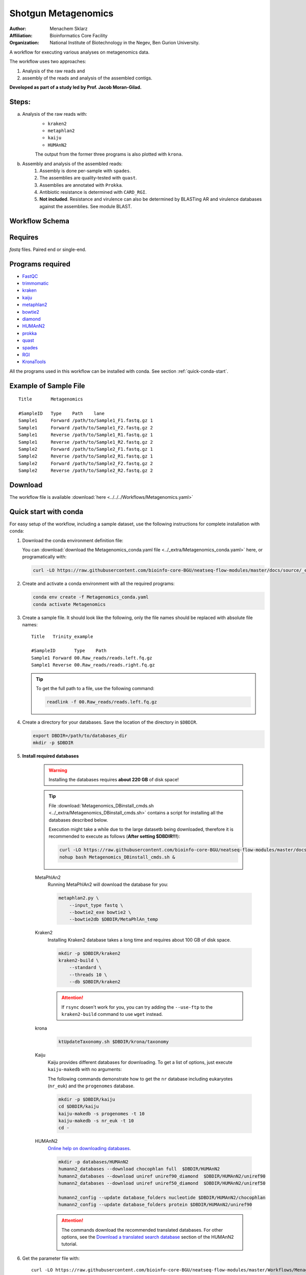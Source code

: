 Shotgun Metagenomics
---------------------

:Author: Menachem Sklarz
:Affiliation: Bioinformatics Core Facility
:Organization: National Institute of Biotechnology in the Negev, Ben Gurion University.

A workflow for executing various analyses on metagenomics data.

The workflow uses two approaches:

1. Analysis of the raw reads and
2. assembly of the reads and analysis of the assembled contigs.

**Developed as part of a study led by Prof. Jacob Moran-Gilad.**
 
Steps:
~~~~~~~

a. Analysis of the raw reads with:
    * ``kraken2``
    * ``metaphlan2``
    * ``kaiju``
    * ``HUMAnN2``

    The output from the former three programs is also plotted with ``krona``.
b. Assembly and analysis of the assembled reads:
    1. Assembly is done per-sample with ``spades``.
    2. The assemblies are quality-tested with ``quast``.
    3. Assemblies are annotated with ``Prokka``.
    4. Antibiotic resistance is determined with ``CARD_RGI``.
    5. **Not included**. Resistance and virulence can also be determined by BLASTing AR and virulence databases against the assemblies. See module BLAST.

Workflow Schema
~~~~~~~~~~~~~~~~

.. image:: Metagenomics.png   
   :alt: Metagenomics DAG

Requires
~~~~~~~~

`fastq` files. Paired end or single-end.

Programs required
~~~~~~~~~~~~~~~~~~

* `FastQC       <https://www.bioinformatics.babraham.ac.uk/projects/fastqc/>`_
* `trimmomatic  <http://www.usadellab.org/cms/?page=trimmomatic>`_
* `kraken       <https://ccb.jhu.edu/software/kraken/>`_
* `kaiju        <http://kaiju.binf.ku.dk/>`_
* `metaphlan2   <https://bitbucket.org/biobakery/metaphlan2>`_
* `bowtie2      <http://bowtie-bio.sourceforge.net/bowtie2/index.shtml>`_
* `diamond      <https://ab.inf.uni-tuebingen.de/software/diamond>`_
* `HUMAnN2      <http://huttenhower.sph.harvard.edu/humann2>`_
* `prokka       <http://www.vicbioinformatics.com/software.prokka.shtml>`_
* `quast        <http://bioinf.spbau.ru/quast>`_
* `spades       <http://bioinf.spbau.ru/spades>`_
* `RGI          <https://card.mcmaster.ca/analyze/rgi>`_
* `KronaTools   <https://github.com/marbl/Krona/wiki/KronaTools>`_

All the programs used in this workflow can be installed with conda. See section :ref:`quick-conda-start`.

Example of Sample File
~~~~~~~~~~~~~~~~~~~~~~

::

    Title	Metagenomics

    #SampleID	Type	Path    lane
    Sample1	Forward	/path/to/Sample1_F1.fastq.gz 1
    Sample1	Forward	/path/to/Sample1_F2.fastq.gz 2
    Sample1	Reverse	/path/to/Sample1_R1.fastq.gz 1
    Sample1	Reverse	/path/to/Sample1_R2.fastq.gz 2
    Sample2	Forward	/path/to/Sample2_F1.fastq.gz 1
    Sample2	Reverse	/path/to/Sample2_R1.fastq.gz 1
    Sample2	Forward	/path/to/Sample2_F2.fastq.gz 2
    Sample2	Reverse	/path/to/Sample2_R2.fastq.gz 2


Download
~~~~~~~~~

The workflow file is available :download:`here <../../../Workflows/Metagenomics.yaml>`


.. _quick-conda-start:

Quick start with conda
~~~~~~~~~~~~~~~~~~~~~~~

For easy setup of the workflow, including a sample dataset, use the following instructions for complete installation with conda:


#. Download the conda environment definition file:

   You can :download:`download the Metagenomics_conda.yaml file <../_extra/Metagenomics_conda.yaml>` here, or programatically with:

   .. code-block:: bash

        curl -LO https://raw.githubusercontent.com/bioinfo-core-BGU/neatseq-flow-modules/master/docs/source/_extra/Metagenomics_conda.yaml

#. Create and activate a conda environment with all the required programs:

   .. code-block:: bash

        conda env create -f Metagenomics_conda.yaml
        conda activate Metagenomics

#. Create a sample file. It should look like the following, only the file names should be replaced with absolute file names::

        Title   Trinity_example

        #SampleID       Type    Path
        Sample1 Forward 00.Raw_reads/reads.left.fq.gz
        Sample1 Reverse 00.Raw_reads/reads.right.fq.gz

   .. Tip:: To get the full path to a file, use the following command:

      .. code-block:: bash

         readlink -f 00.Raw_reads/reads.left.fq.gz

#. Create a directory for your databases. Save the location of the directory in ``$DBDIR``.

   .. code-block:: bash

     export DBDIR=/path/to/databases_dir
     mkdir -p $DBDIR

#. **Install required databases**

    .. Warning:: Installing the databases requires **about 220 GB** of disk space!

    .. Tip:: File :download:`Metagenomics_DBinstall_cmds.sh <../_extra/Metagenomics_DBinstall_cmds.sh>` contains a script for installing all the databases described below.

       Execution might take a while due to the large datasetb being downloaded, therefore it is recommended to execute as follows (**After setting $DBDIR!!!**):

       .. code-block:: bash

          curl -LO https://raw.githubusercontent.com/bioinfo-core-BGU/neatseq-flow-modules/master/docs/source/_extra/Metagenomics_DBinstall_cmds.sh
          nohup bash Metagenomics_DBinstall_cmds.sh &

    MetaPhlAn2
       Running MetaPhlAn2 will download the database for you:

       .. code-block:: bash

            metaphlan2.py \
                --input_type fastq \
                --bowtie2_exe bowtie2 \
                --bowtie2db $DBDIR/MetaPhlAn_temp


    Kraken2
       Installing Kraken2 database takes a long time and requires about 100 GB of disk space.

       .. code-block:: bash

            mkdir -p $DBDIR/kraken2
            kraken2-build \
                --standard \
                --threads 10 \
                --db $DBDIR/kraken2

       .. Attention::  If ``rsync`` dosen't work for you, you can try adding the ``--use-ftp`` to the ``kraken2-build`` command to use ``wget`` instead.

    krona
       .. code-block:: bash

            ktUpdateTaxonomy.sh $DBDIR/krona/taxonomy

    Kaiju
       Kaiju provides different databases for downloading. To get a list of options, just execute ``kaiju-makedb`` with no arguments:

       The following commands demonstrate how to get the ``nr`` database including eukaryotes (``nr_euk``) and the ``progenomes`` database.

       .. code-block:: bash

            mkdir -p $DBDIR/kaiju
            cd $DBDIR/kaiju
            kaiju-makedb -s progenomes -t 10
            kaiju-makedb -s nr_euk -t 10
            cd -

    HUMAnN2
       `Online help on downloading databases <https://bitbucket.org/biobakery/humann2/wiki/Home#markdown-header-5-download-the-databases>`_.

       .. code-block:: bash

            mkdir -p databases/HUMAnN2
            humann2_databases --download chocophlan full  $DBDIR/HUMAnN2
            humann2_databases --download uniref uniref90_diamond  $DBDIR/HUMAnN2/uniref90
            humann2_databases --download uniref uniref50_diamond  $DBDIR/HUMAnN2/uniref50

            humann2_config --update database_folders nucleotide $DBDIR/HUMAnN2/chocophlan
            humann2_config --update database_folders protein $DBDIR/HUMAnN2/uniref90

       .. Attention:: The commands download the recommended translated databases. For other options, see
            the `Download a translated search database <https://bitbucket.org/biobakery/humann2/wiki/Home#markdown-header-download-a-translated-search-database>`_ section of the HUMAnN2 tutorial.

    ..
        centrifuge
           .. code-block:: bash

                mkdir -p $DBDIR/centrifuge
                centrifuge-download \
                    -o $DBDIR/centrifuge/taxonomy \
                    taxonomy

                centrifuge-download \
                    -o $DBDIR/centrifuge \
                    -m -d "archaea,bacteria,viral" refseq \
                    > $DBDIR/centrifuge/seqid2taxid.map

                cat $DBDIR/centrifuge/*/*.fna > $DBDIR/centrifuge/input-sequences.fna

                mkdir $DBDIR/centrifuge/index
                centrifuge-build -p 4 \
                    --conversion-table $DBDIR/centrifuge/seqid2taxid.map \
                    --taxonomy-tree $DBDIR/centrifuge/taxonomy/nodes.dmp \
                    --name-table $DBDIR/centrifuge/taxonomy/names.dmp \
                    $DBDIR/centrifuge/input-sequences.fna \
                    $DBDIR/centrifuge/index/arch_bac_vir
            .. Attention:: The download commands may fail because of the libssl version.

#. Get the parameter file with::

    curl -LO https://raw.githubusercontent.com/bioinfo-core-BGU/neatseq-flow-modules/master/Workflows/Menagenomics.yaml

#. **Settings to set in the parameter file**

   You will have to make some changes to the parameter file to suit your needs:

   * Set the parameters in the ``Global_params`` section to suit your cluster. Alternatively, set ``Executor`` to ``Local`` for running on a single machine.
   * In the ``Vars`` section, set ``database_prefix`` to the location of your databases dir, which is the value of ``$DBDIR`` set above. If ``$DBDIR`` is set, you can use the following ``sed`` command to set the ``database_prefix`` correctly:

      .. code-block:: bash

         sed -i s+\$DBdir+$DBDIR+ Metagenomics.yaml

   * In ``Vars.databases.kaiju``, you will have to make sure the value of ``fmi`` fits the database you decide to use. In the provided parameter file, the ``nr_euk`` is set. The equivalent ``fmi`` value for the ``progenomes`` database is commented out.
   * Go over the ``redirects`` sections in the parameter file and make sure they are set according to your requirements.
   * If you have a fasta file with sequences to search for within your metagenome assemblies, set the ``proteins_of_interest`` variable to the full path to that file. If not, you can delete or uncomment the ``SKIP`` line in steps ``make_blast_db_per_assembly``, ``blast_proteins_vs_assemblies`` and ``parse_blast``.


#. In the conda definitions (line 46), set ``base:`` to the path to the conda installation which you used to install the environment.

    You can get the path by executing the following command, **when inside the Metagenomics conda environment**:

    .. code-block:: bash

        echo $CONDA_EXE | sed -e 's/\/bin\/conda$//g'

#. `Execute NeatSeq-Flow  <https://neatseq-flow.readthedocs.io/en/latest/02b.execution.html#executing-neatseq-flow>`_.


.. Tip:: See also `this nice presentation <http://evomicsorg.wpengine.netdna-cdn.com/wp-content/uploads/2015/07/cfar_lab_09182015.pdf>`_ by Galeb Abu-Ali, Eric Franzosa and Curtis Huttenhower


